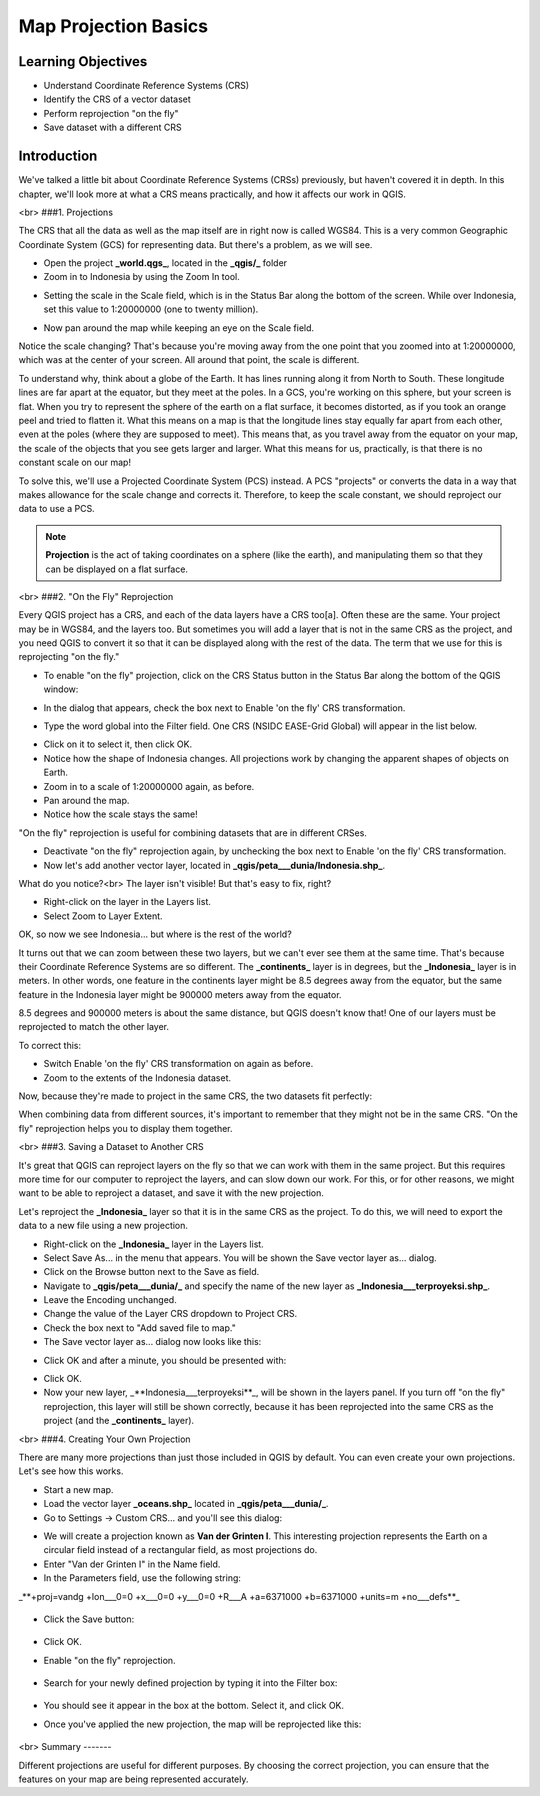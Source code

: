 Map Projection Basics=====================Learning Objectives-------------------- Understand Coordinate Reference Systems (CRS)- Identify the CRS of a vector dataset- Perform reprojection "on the fly"- Save dataset with a different CRSIntroduction------------We've talked a little bit about Coordinate Reference Systems (CRSs) previously, but haven't covered it in depth.  In this chapter, we'll look more at what a CRS means practically, and how it affects our work in QGIS.<br>###1. ProjectionsThe CRS that all the data as well as the map itself are in right now is called WGS84. This is a very common Geographic Coordinate System (GCS) for representing data. But there's a problem, as we will see.- Open the project **_world.qgs_**, located in the **_qgis/_** folder- Zoom in to Indonesia by using the Zoom In tool... image:: /static/tutorial/intro-analysis/8_zoom.png- Setting the scale in the Scale field, which is in the Status Bar along the bottom of the screen. While over Indonesia, set this value to 1:20000000 (one to twenty million)... image:: /static/tutorial/intro-analysis/8_scale.png- Now pan around the map while keeping an eye on the Scale field.Notice the scale changing? That's because you're moving away from the one point that you zoomed into at 1:20000000, which was at the center of your screen. All around that point, the scale is different.To understand why, think about a globe of the Earth. It has lines running along it from North to South. These longitude lines are far apart at the equator, but they meet at the poles.  In a GCS, you're working on this sphere, but your screen is flat. When you try to represent the sphere of the earth on a flat surface, it becomes distorted, as if you took an orange peel and tried to flatten it.  What this means on a map is that the longitude lines stay equally far apart from each other, even at the poles (where they are supposed to meet). This means that, as you travel away from the equator on your map, the scale of the objects that you see gets larger and larger. What this means for us, practically, is that there is no constant scale on our map!To solve this, we'll use a Projected Coordinate System (PCS) instead.  A PCS "projects" or converts the data in a way that makes allowance for the scale change and corrects it.  Therefore, to keep the scale constant, we should reproject our data to use a PCS... note:: **Projection** is the act of taking coordinates on a sphere (like the earth), and manipulating them so that they can be displayed on a flat surface.<br>###2. "On the Fly" ReprojectionEvery QGIS project has a CRS, and each of the data layers have a CRS too[a].  Often these are the same.  Your project may be in WGS84, and the layers too.  But sometimes you will add a layer that is not in the same CRS as the project, and you need QGIS to convert it so that it can be displayed along with the rest of the data.  The term that we use for this is reprojecting "on the fly."- To enable "on the fly" projection, click on the CRS Status button in the Status Bar along the bottom of the QGIS window:.. image:: /static/tutorial/intro-analysis/8_crsstatus.png- In the dialog that appears, check the box next to Enable 'on the fly' CRS transformation... image:: /static/tutorial/intro-analysis/8_enableonthefly.png- Type the word global into the Filter field. One CRS (NSIDC EASE-Grid Global) will appear in the list below... image:: /static/tutorial/intro-analysis/8_nsidc.png- Click on it to select it, then click OK.- Notice how the shape of Indonesia changes. All projections work by changing the apparent shapes of objects on Earth.- Zoom in to a scale of 1:20000000 again, as before.- Pan around the map.- Notice how the scale stays the same!"On the fly" reprojection is useful for combining datasets that are in different CRSes.- Deactivate "on the fly" reprojection again, by unchecking the box next to Enable 'on the fly' CRS transformation.- Now let's add another vector layer, located in **_qgis/peta___dunia/Indonesia.shp_**.What do you notice?<br>The layer isn't visible! But that's easy to fix, right?- Right-click on the layer in the Layers list.- Select Zoom to Layer Extent.OK, so now we see Indonesia... but where is the rest of the world?It turns out that we can zoom between these two layers, but we can't ever see them at the same time. That's because their Coordinate Reference Systems are so different. The **_continents_** layer is in degrees, but the **_Indonesia_** layer is in meters.  In other words, one feature in the continents layer might be 8.5 degrees away from the equator, but the same feature in the Indonesia layer might be 900000 meters away from the equator.8.5 degrees and 900000 meters is about the same distance, but QGIS doesn't know that!  One of our layers must be reprojected to match the other layer.To correct this:- Switch Enable 'on the fly' CRS transformation on again as before.- Zoom to the extents of the Indonesia dataset.Now, because they're made to project in the same CRS, the two datasets fit perfectly:.. image:: /static/tutorial/intro-analysis/8_map1.pngWhen combining data from different sources, it's important to remember that they might not be in the same CRS. "On the fly" reprojection helps you to display them together.<br>###3. Saving a Dataset to Another CRSIt's great that QGIS can reproject layers on the fly so that we can work with them in the same project.  But this requires more time for our computer to reproject the layers, and can slow down our work.  For this, or for other reasons, we might want to be able to reproject a dataset, and save it with the new projection.Let's reproject the **_Indonesia_** layer so that it is in the same CRS as the project.  To do this, we will need to export the data to a new file using a new projection.- Right-click on the **_Indonesia_** layer in the Layers list.- Select Save As... in the menu that appears. You will be shown the Save vector layer as... dialog.- Click on the Browse button next to the Save as field.- Navigate to **_qgis/peta___dunia/_** and specify the name of the new layer as **_Indonesia___terproyeksi.shp_**.- Leave the Encoding unchanged.- Change the value of the Layer CRS dropdown to Project CRS.- Check the box next to "Add saved file to map."- The Save vector layer as... dialog now looks like this:.. image:: /static/tutorial/intro-analysis/8_savevectorlayer.png- Click OK and after a minute, you should be presented with:.. image:: /static/tutorial/intro-analysis/8_savingdone.png- Click OK.- Now your new layer, _**Indonesia___terproyeksi**_, will be shown in the layers panel.  If you turn off "on the fly" reprojection, this layer will still be shown correctly, because it has been reprojected into the same CRS as the project (and the **_continents_** layer).<br>###4. Creating Your Own ProjectionThere are many more projections than just those included in QGIS by default. You can even create your own projections.  Let's see how this works.* Start a new map.* Load the vector layer **_oceans.shp_** located in **_qgis/peta___dunia/_**.* Go to Settings -> Custom CRS... and you'll see this dialog:.. image:: /static/tutorial/intro-analysis/8_customcrs.png* We will create a projection known as **Van der Grinten I**.  This interesting projection represents the Earth on a circular field instead of a rectangular field, as most projections do.* Enter "Van der Grinten I" in the Name field.* In the Parameters field, use the following string:_**+proj=vandg +lon___0=0 +x___0=0 +y___0=0 +R___A +a=6371000 +b=6371000 +units=m +no___defs**_	.. image:: /static/tutorial/intro-analysis/8_vander.png* Click the Save button:	.. image:: /static/tutorial/intro-analysis/8_save.png* Click OK.* Enable "on the fly" reprojection.	.. image:: /static/tutorial/intro-analysis/8_enableonthefly1.png* Search for your newly defined projection by typing it into the Filter box:		.. image:: /static/tutorial/intro-analysis/8_filtervander.png* You should see it appear in the box at the bottom.  Select it, and click OK.* Once you've applied the new projection, the map will be reprojected like this:	.. image:: /static/tutorial/intro-analysis/8_map2.png<br>Summary-------Different projections are useful for different purposes. By choosing the correct projection, you can ensure that the features on your map are being represented accurately.